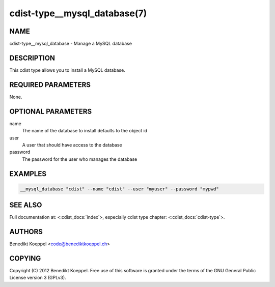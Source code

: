 cdist-type__mysql_database(7)
=============================

NAME
----
cdist-type__mysql_database - Manage a MySQL database


DESCRIPTION
-----------
This cdist type allows you to install a MySQL database.


REQUIRED PARAMETERS
-------------------
None.

OPTIONAL PARAMETERS
-------------------
name
   The name of the database to install
   defaults to the object id

user
   A user that should have access to the database

password
   The password for the user who manages the database


EXAMPLES
--------

.. code-block:: sh

    __mysql_database "cdist" --name "cdist" --user "myuser" --password "mypwd"


SEE ALSO
--------
Full documentation at: <:cdist_docs:`index`>,
especially cdist type chapter: <:cdist_docs:`cdist-type`>.


AUTHORS
-------
Benedikt Koeppel <code@benediktkoeppel.ch>


COPYING
-------
Copyright \(C) 2012 Benedikt Koeppel. Free use of this software is
granted under the terms of the GNU General Public License version 3 (GPLv3).
